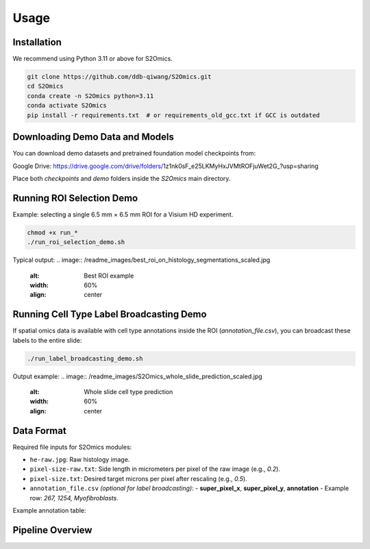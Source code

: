 Usage
=====

Installation
------------
We recommend using Python 3.11 or above for S2Omics.

.. code-block:: bash

   git clone https://github.com/ddb-qiwang/S2Omics.git
   cd S2Omics
   conda create -n S2Omics python=3.11
   conda activate S2Omics
   pip install -r requirements.txt  # or requirements_old_gcc.txt if GCC is outdated

Downloading Demo Data and Models
--------------------------------
You can download demo datasets and pretrained foundation model checkpoints from:

Google Drive: https://drive.google.com/drive/folders/1z1nk0sF_e25LKMyHxJVMtROFjuWet2G_?usp=sharing

Place both `checkpoints` and `demo` folders inside the `S2Omics` main directory.

Running ROI Selection Demo
--------------------------
Example: selecting a single 6.5 mm × 6.5 mm ROI for a Visium HD experiment.

.. code-block:: bash

   chmod +x run_*
   ./run_roi_selection_demo.sh

Typical output:
.. image:: /readme_images/best_roi_on_histology_segmentations_scaled.jpg
   :alt: Best ROI example
   :width: 60%
   :align: center

Running Cell Type Label Broadcasting Demo
-----------------------------------------
If spatial omics data is available with cell type annotations inside the ROI (`annotation_file.csv`), you can broadcast these labels to the entire slide:

.. code-block:: bash

   ./run_label_broadcasting_demo.sh

Output example:
.. image:: /readme_images/S2Omics_whole_slide_prediction_scaled.jpg
   :alt: Whole slide cell type prediction
   :width: 60%
   :align: center

Data Format
-----------
Required file inputs for S2Omics modules:

- ``he-raw.jpg``: Raw histology image.
- ``pixel-size-raw.txt``: Side length in micrometers per pixel of the raw image (e.g., `0.2`).
- ``pixel-size.txt``: Desired target microns per pixel after rescaling (e.g., `0.5`).
- ``annotation_file.csv`` *(optional for label broadcasting)*:
  - **super_pixel_x**, **super_pixel_y**, **annotation**
  - Example row: `267, 1254, Myofibroblasts`.

Example annotation table:

+---------------------+----------------+----------------+-----------------------------------+
| barcode             | super_pixel_x  | super_pixel_y  | annotation                        |
+=====================+================+================+===================================+
| s_008um_00000_00276 | 267             | 1254           | Myofibroblasts                     |
| s_008um_00000_00279 | 270             | 1254           | Epithelial cells (Malignant)       |
+---------------------+----------------+----------------+-----------------------------------+

Pipeline Overview
-----------------
.. image:: /readme_images/S2Omics_pipeline.png
   :alt: Pipeline overview
   :width: 85%
   :align: center
